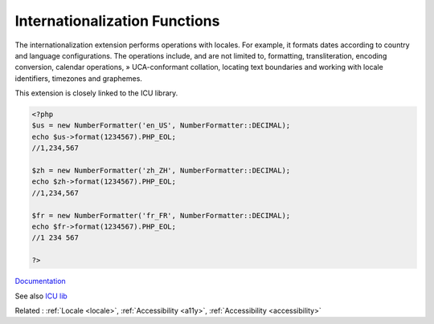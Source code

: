 .. _intl:
.. meta::
	:description:
		Internationalization Functions: The internationalization extension performs operations with locales.
	:twitter:card: summary_large_image
	:twitter:site: @exakat
	:twitter:title: Internationalization Functions
	:twitter:description: Internationalization Functions: The internationalization extension performs operations with locales
	:twitter:creator: @exakat
	:og:title: Internationalization Functions
	:og:type: article
	:og:description: The internationalization extension performs operations with locales
	:og:url: https://php-dictionary.readthedocs.io/en/latest/dictionary/intl.ini.html
	:og:locale: en


Internationalization Functions
------------------------------

The internationalization extension performs operations with locales. For example, it formats dates according to country and language configurations. The operations include, and are not limited to, formatting, transliteration, encoding conversion, calendar operations, » UCA-conformant collation, locating text boundaries and working with locale identifiers, timezones and graphemes.

This extension is closely linked to the ICU library. 


.. code-block:: php
   
   <?php
   $us = new NumberFormatter('en_US', NumberFormatter::DECIMAL);
   echo $us->format(1234567).PHP_EOL;
   //1,234,567
   
   $zh = new NumberFormatter('zh_ZH', NumberFormatter::DECIMAL);
   echo $zh->format(1234567).PHP_EOL;
   //1,234,567
   
   $fr = new NumberFormatter('fr_FR', NumberFormatter::DECIMAL);
   echo $fr->format(1234567).PHP_EOL;
   //1 234 567
   
   ?>


`Documentation <https://www.php.net/manual/en/book.intl.php>`__

See also `ICU lib <https://icu.unicode.org/docs/>`_

Related : :ref:`Locale <locale>`, :ref:`Accessibility <a11y>`, :ref:`Accessibility <accessibility>`
